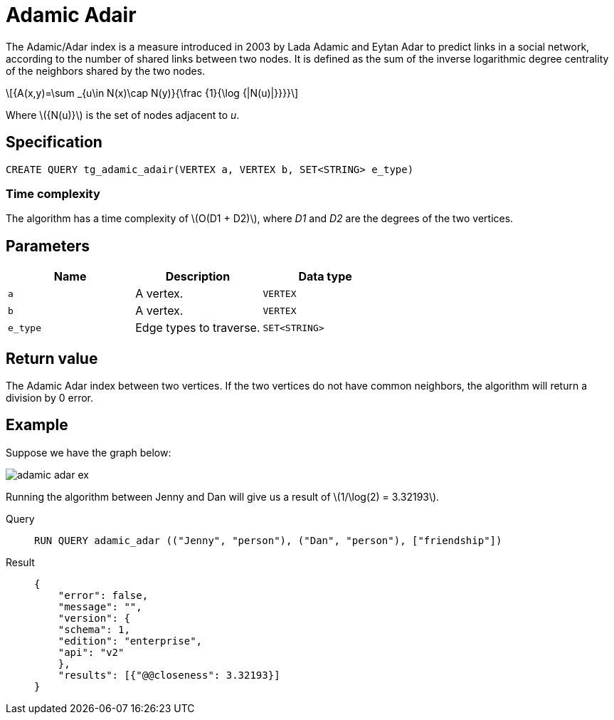 = Adamic Adair
:stem: latexmath

The Adamic/Adar index is a measure introduced in 2003 by Lada Adamic and Eytan Adar to predict links in a social network, according to the number of shared links between two nodes.
It is defined as the sum of the inverse logarithmic degree centrality of the neighbors shared by the two nodes.

[stem]
++++
{A(x,y)=\sum _{u\in N(x)\cap N(y)}{\frac {1}{\log {|N(u)|}}}}
++++
Where stem:[{N(u)}] is the set of nodes adjacent to _u_.

== Specification
[,gsql]
----
CREATE QUERY tg_adamic_adair(VERTEX a, VERTEX b, SET<STRING> e_type)
----

=== Time complexity
The algorithm has a time complexity of stem:[O(D1 + D2)], where _D1_ and _D2_ are the degrees of the two vertices.

== Parameters

[cols="1,1,1"]
|===
|Name | Description | Data type

| `a`
|  A vertex.
|  `VERTEX`

| `b`
| A vertex.
| `VERTEX`

| `e_type`
| Edge types to traverse.
| `SET<STRING>`
|===

== Return value
The Adamic Adar index between two vertices. If the two vertices do not have common neighbors, the algorithm will return a division by 0 error.

== Example
Suppose we have the graph below:

image::adamic-adar-ex.png[]

Running the algorithm between Jenny and Dan will give us a result of stem:[1/\log(2) = 3.32193].

[tabs]
====
Query::
+
--
[,gsql]
----
RUN QUERY adamic_adar (("Jenny", "person"), ("Dan", "person"), ["friendship"])
----
--
Result::
+
--
[,json]
----
{
    "error": false,
    "message": "",
    "version": {
    "schema": 1,
    "edition": "enterprise",
    "api": "v2"
    },
    "results": [{"@@closeness": 3.32193}]
}
----
--
====